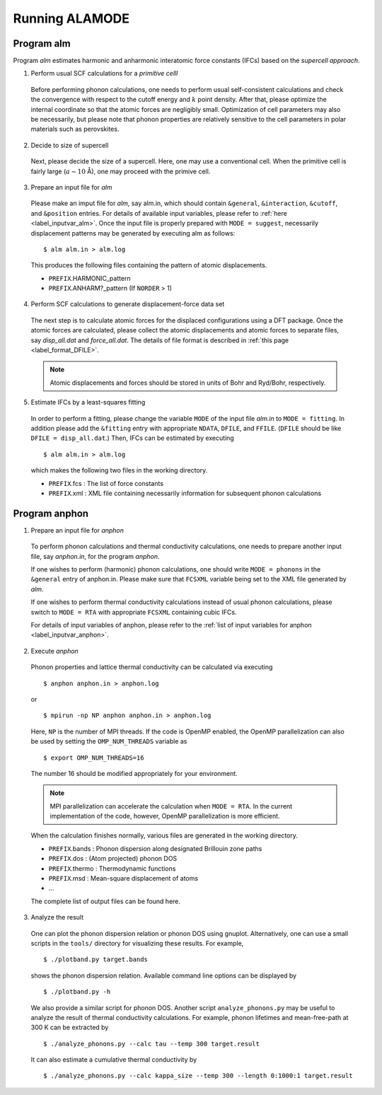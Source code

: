 Running ALAMODE
===============

.. |Angstrom|   unicode:: U+00C5 


Program alm
-----------

Program *alm* estimates harmonic and anharmonic interatomic force constants (IFCs) based on the *supercell approach*. 


1. Perform usual SCF calculations for a *primitive celll*

  Before performing phonon calculations, one needs to perform usual self-consistent calculations and check the convergence with respect to the cutoff energy and :math:`k` point density.
  After that, please optimize the internal coordinate so that the atomic forces are negligibly small.
  Optimization of cell parameters may also be necessarily, but please note that phonon properties are relatively sensitive to the cell parameters in polar materials such as perovskites.


2. Decide to size of supercell

  Next, please decide the size of a supercell. Here, one may use a conventional cell.
  When the primitive cell is fairly large (:math:`a \sim 10` |Angstrom|), one may proceed with the primive cell.

3. Prepare an input file for *alm*

  Please make an imput file for *alm*, say alm.in, which should contain ``&general``, ``&interaction``, ``&cutoff``, and 
  ``&position`` entries. For details of available input variables, please refer to :ref:`here <label_inputvar_alm>`. 
  Once the input file is properly prepared with ``MODE = suggest``, 
  necessarily displacement patterns may be generated by executing alm as follows::

    
        $ alm alm.in > alm.log

  This produces the following files containing the pattern of atomic displacements.

  * ``PREFIX``.HARMONIC_pattern
  * ``PREFIX``.ANHARM?_pattern (If ``NORDER`` > 1)

4. Perform SCF calculations to generate displacement-force data set

  The next step is to calculate atomic forces for the displaced configurations using a DFT package. Once the atomic forces are calculated, please collect the atomic displacements and atomic forces to separate files, say `disp_all.dat` and `force_all.dat`. The details of file format is described in :ref:`this page <label_format_DFILE>`.

  .. Note::
    Atomic displacements and forces should be stored in units of Bohr and Ryd/Bohr, respectively. 


5. Estimate IFCs by a least-squares fitting

  In order to perform a fitting, please change the variable ``MODE`` of the input file `alm.in` to ``MODE = fitting``. 
  In addition please add the ``&fitting`` entry with appropriate ``NDATA``, ``DFILE``, and ``FFILE``. (``DFILE`` should be like ``DFILE = disp_all.dat``.) Then, IFCs can be estimated by executing
  
  ::

  $ alm alm.in > alm.log
  
  which makes the following two files in the working directory.

  * ``PREFIX``.fcs : The list of force constants
  * ``PREFIX``.xml : XML file containing necessarily information for subsequent phonon calculations


Program anphon
--------------

1. Prepare an input file for *anphon*
  
  To perform phonon calculations and thermal conductivity calculations, one needs to prepare another input file, say `anphon.in`, for the program *anphon*. 

  If one wishes to perform (harmonic) phonon calculations, one should write ``MODE = phonons`` in the ``&general`` entry of anphon.in. Please make sure that ``FCSXML`` variable being set to the XML file generated by *alm*. 

  If one wishes to perform thermal conductivity calculations instead of usual phonon calculations, please switch to ``MODE = RTA`` with appropriate ``FCSXML`` containing cubic IFCs. 

  For details of input variables of anphon, please refer to the :ref:`list of input variables for anphon <label_inputvar_anphon>`.


2. Execute *anphon*

  Phonon properties and lattice thermal conductivity can be calculated via executing
  ::

    $ anphon anphon.in > anphon.log
  
  or ::

    $ mpirun -np NP anphon anphon.in > anphon.log

  Here, ``NP`` is the number of MPI threads. 
  If the code is OpenMP enabled, the OpenMP parallelization can also be used by setting the ``OMP_NUM_THREADS`` variable as
  ::

    $ export OMP_NUM_THREADS=16

  The number 16 should be modified appropriately for your environment.

  
  .. Note::
    MPI parallelization can accelerate the calculation when ``MODE = RTA``.
    In the current implementation of the code, however, OpenMP parallelization is more efficient.


  When the calculation finishes normally, various files are generated in the working directory.

  * ``PREFIX``.bands : Phonon dispersion along designated Brillouin zone paths
  * ``PREFIX``.dos : (Atom projected) phonon DOS
  * ``PREFIX``.thermo : Thermodynamic functions
  * ``PREFIX``.msd : Mean-square displacement of atoms
  * ...

  The complete list of output files can be found here.


3. Analyze the result

  One can plot the phonon dispersion relation or phonon DOS using gnuplot. 
  Alternatively, one can use a small scripts in the ``tools/`` directory for visualizing these results.
  For example, 
  ::

    $ ./plotband.py target.bands

  shows the phonon dispersion relation. Available command line options can be displayed by

  ::

    $ ./plotband.py -h

  We also provide a similar script for phonon DOS. Another script ``analyze_phonons.py`` may be useful to analyze the result of thermal conductivity calculations. For example, phonon lifetimes and mean-free-path at 300 K can be extracted by

  :: 

    $ ./analyze_phonons.py --calc tau --temp 300 target.result

  It can also estimate a cumulative thermal conductivity by

  ::

    $ ./analyze_phonons.py --calc kappa_size --temp 300 --length 0:1000:1 target.result


